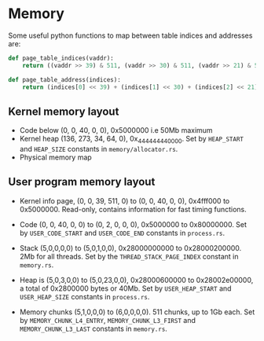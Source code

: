 * Memory

Some useful python functions to map between table indices and
addresses are:
#+begin_src python
def page_table_indices(vaddr):
    return ((vaddr >> 39) & 511, (vaddr >> 30) & 511, (vaddr >> 21) & 511, (vaddr >> 12) & 511, vaddr & 4095)

def page_table_address(indices):
    return (indices[0] << 39) + (indices[1] << 30) + (indices[2] << 21) + (indices[3] << 12) + indices[4]
#+end_src

** Kernel memory layout

- Code below (0, 0, 40, 0, 0),  0x5000000 i.e 50Mb maximum
- Kernel heap (136, 273, 34, 64, 0), 0x_4444_4444_0000.  Set by
  =HEAP_START= and =HEAP_SIZE= constants in =memory/allocator.rs=.
- Physical memory map

** User program memory layout

- Kernel info page, (0, 0, 39, 511, 0) to (0, 0, 40, 0, 0), 0x4fff000 to 0x5000000.
  Read-only, contains information for fast timing functions.

- Code (0, 0, 40, 0, 0) to (0, 2, 0, 0, 0), 0x5000000 to 0x80000000. Set by =USER_CODE_START= and
  =USER_CODE_END= constants in =process.rs=.

- Stack (5,0,0,0,0) to (5,0,1,0,0), 0x28000000000 to
  0x28000200000. 2Mb for all threads. Set by the
  =THREAD_STACK_PAGE_INDEX= constant in =memory.rs=.

- Heap is (5,0,3,0,0) to (5,0,23,0,0), 0x28000600000 to 0x28002e00000,
  a total of 0x2800000 bytes or 40Mb.  Set by =USER_HEAP_START= and
  =USER_HEAP_SIZE= constants in =process.rs=.

- Memory chunks (5,1,0,0,0) to (6,0,0,0,0). 511 chunks, up to 1Gb
  each.  Set by =MEMORY_CHUNK_L4_ENTRY=, =MEMORY_CHUNK_L3_FIRST= and
  =MEMORY_CHUNK_L3_LAST= constants in =memory.rs=.

